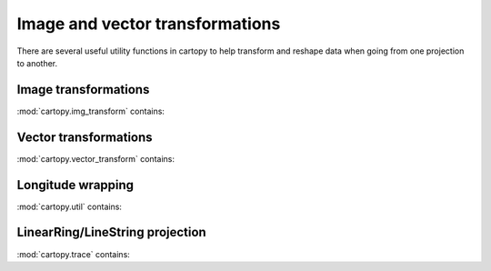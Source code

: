 .. _api.transformations:

Image and vector transformations
--------------------------------

There are several useful utility functions in cartopy to help transform
and reshape data when going from one projection to another.

Image transformations
~~~~~~~~~~~~~~~~~~~~~

.. module:: cartopy.img_transform

:mod:`cartopy.img_transform` contains:

.. autosummary::
    :toctree: generated/

    mesh_projection
    regrid
    warp_array
    warp_img

Vector transformations
~~~~~~~~~~~~~~~~~~~~~~

.. module:: cartopy.vector_transform

:mod:`cartopy.vector_transform` contains:

.. autosummary::
    :toctree: generated/

    vector_scalar_to_grid

Longitude wrapping
~~~~~~~~~~~~~~~~~~

.. module:: cartopy.util

:mod:`cartopy.util` contains:

.. autosummary::
    :toctree: generated/

    add_cyclic_point
    add_cyclic


LinearRing/LineString projection
~~~~~~~~~~~~~~~~~~~~~~~~~~~~~~~~

.. module:: cartopy.trace

:mod:`cartopy.trace` contains:

.. autosummary::
    :toctree: generated/

    project_linear
    Interpolator
    CartesianInterpolator
    SphericalInterpolator
    LineAccumulator
